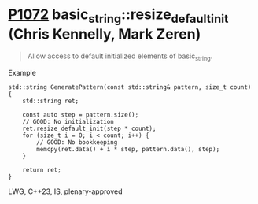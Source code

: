 * [[https://wg21.link/p1072][P1072]] basic_string::resize_default_init (Chris Kennelly, Mark Zeren)
:PROPERTIES:
:CUSTOM_ID: p1072r2-basic_stringresize_default_init-chris-kennelly-mark-zeren
:END:
#+begin_quote
Allow access to default initialized elements of basic_string.
#+end_quote
**** Example
#+begin_src c++
std::string GeneratePattern(const std::string& pattern, size_t count) {
    std::string ret;

    const auto step = pattern.size();
    // GOOD: No initialization
    ret.resize_default_init(step * count);
    for (size_t i = 0; i < count; i++) {
        // GOOD: No bookkeeping
        memcpy(ret.data() + i * step, pattern.data(), step);
    }

    return ret;
}
#+end_src
LWG, C++23, IS, plenary-approved
